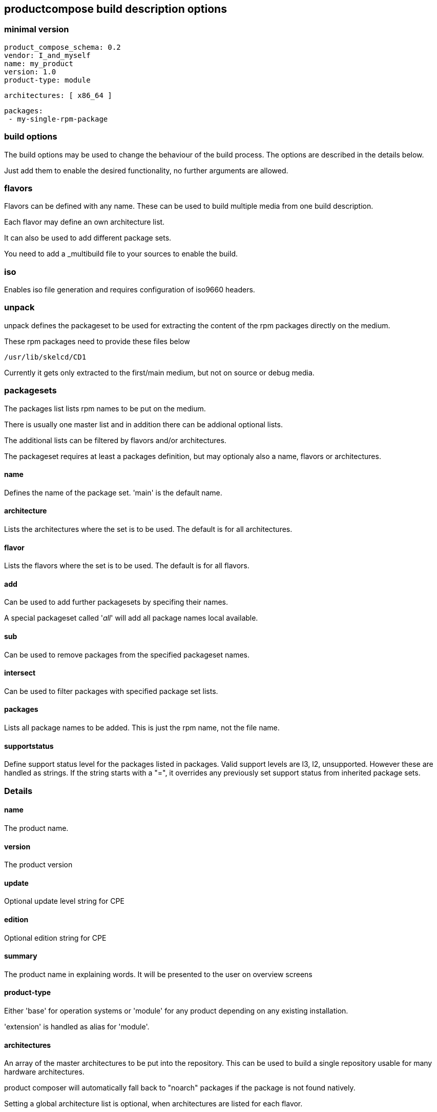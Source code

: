 
== productcompose build description options

=== minimal version

 product_compose_schema: 0.2
 vendor: I_and_myself
 name: my_product
 version: 1.0
 product-type: module

 architectures: [ x86_64 ]

 packages:
  - my-single-rpm-package

=== build options

The build options may be used to change the behaviour of the build
process. The options are described in the details below.

Just add them to enable the desired functionality, no further
arguments are allowed.

=== flavors

Flavors can be defined with any name. These can be
used to build multiple media from one build description.

Each flavor may define an own architecture list.

It can also be used to add different package sets.

You need to add a _multibuild file to your sources
to enable the build.

=== iso

Enables iso file generation and requires configuration of
iso9660 headers.

=== unpack

unpack defines the packageset to be used for extracting
the content of the rpm packages directly on the medium.

These rpm packages need to provide these files below

 /usr/lib/skelcd/CD1

Currently it gets only extracted to the first/main medium,
but not on source or debug media.

=== packagesets

The packages list lists rpm names to be put on the medium.

There is usually one master list and in addition there
can be addional optional lists.

The additional lists can be filtered by flavors and/or
architectures.

The packageset requires at least a packages definition,
but may optionaly also a name, flavors or architectures.

==== name

Defines the name of the package set. 'main' is the default
name.

==== architecture

Lists the architectures where the set is to be used. The
default is for all architectures.

==== flavor

Lists the flavors where the set is to be used. The
default is for all flavors.

==== add

Can be used to add further packagesets by specifing
their names.

A special packageset called '__all__' will add all
package names local available.

==== sub

Can be used to remove packages from the specified
packageset names.

==== intersect

Can be used to filter packages with specified package
set lists.

==== packages

Lists all package names to be added. This is just the rpm
name, not the file name.

==== supportstatus

Define support status level for the packages listed in
packages. Valid support levels are l3, l2, unsupported.
However these are handled as strings. If the string starts
with a "=", it overrides any previously set support status
from inherited package sets.


=== Details

==== name

The product name.

==== version

The product version

==== update

Optional update level string for CPE

==== edition

Optional edition string for CPE

==== summary

The product name in explaining words. It will be presented to the
user on overview screens

==== product-type

Either 'base' for operation systems or 'module' for any product
depending on any existing installation.

'extension' is handled as alias for 'module'.

==== architectures

An array of the master architectures to be put into the repository.
This can be used to build a single repository usable for many
hardware architectures.

product composer will automatically fall back to "noarch" packages
if the package is not found natively.

Setting a global architecture list is optional, when architectures
are listed for each flavor.

==== bcntsynctag

Optionaly defines a bcntsynctag for OBS. OBS will sync the build
counter over all packages in same repository and architecture
according to this tag.

==== milestone

Optionaly defines a milestone which will be used by OBS at release
time. This can be used to turn candidate builds into a Beta1 for
example

==== build_options

===== take_all_available_versions

By default only "the best" version of each rpm is taken.
Use this switch to put all candidates on the medium.
For example for maintenance repositories.

===== OBS_unordered_product_repos

OBS is by default filtering rpm packages based on the repository
path layering.

This switch can be used to disable this behaviour in cases where
a binary from a lower priorisated repository should be used.

This can increase the amount of required binaries a lot when
dealing with deep path lists.

===== ignore_missing_packages

Missing packages lead by default to a build failure.
Use this switch to continue. The missing packages are
still listed in the build log.

===== hide_flavor_in_product_directory_name

The flavor name is by default part of the directory
name of the build result. This can be disabled,
when each flavor has a different arch list. Otherwise
conflicts can happen.

===== add_slsa_provenance

Add slsa provenance files for each rpm if available

===== abort_on_empty_updateinfo

Existing updateinfo.xml are scanned by default and reduced to
the available package binaries. In case none are found the
update is skipped. Enableing this option leads to a build failure
instead.

===== skip_updateinfos

No updateinfo meta information is added to the media.
This might be required when not using take_all_available_versions,
but building on a former released code base.

===== updateinfo_packages_only

Build a pure update repository. Skipping all matching rpms
which are not referenced via an updateinfo.

===== base_skip_packages

Controls whether packages should be copied in the `/install` directory
when using base iso images.

Enabling this would result in a simply repacked base image, without
any package copied there.

==== iso

===== publisher

For setting the iso9660 PUBLISHER header

===== vendor_id

For setting the iso9660 VENDOR_ID header

===== tree

Can be set to "drop" for creating only the iso files.

===== base

Can be used to copy the result into a pre generated iso file.
product-composer itself is not creating bootable iso images,
aka installer images. But it can used for example to use iso
images with the agama-installer where it copies the main tree
inside.

When defining a base iso name, it is expected that:
 * the image gets provided via an rpm called baseiso-NAME
 * the image is available in the /usr/libexec/base-isos directory
   with the given NAME prefix.

product-composer will add the main product tree into /install
directory of this media. The build result will be a single
iso file name with the product name and a .install.iso suffix.

Only a single repository per product is usable. In case source
or debug rpm's need to be added, they need to be part of the
main repository.

==== installcheck

Runs a repository closure test for each architecture. This will
report any missing dependencies and abort.

===== ignore_errors

For reporting the dependency errors, but ignoring them.

==== debug

Configure the handling of debuginfo and debugsource rpms.
Use either

  debug: include

to include them or

  debug: drop

to drop all debug packages or

  debug: split

to create a seperate medium mwith -Debug suffix.

Missing debug packages will always be ignored.

This default setting may get specified per flavor.

==== packages

The package list. It can contain either simple name or it can
be extended by a >, >=, =, <, <= operator to specify a
specific version constraint.

The syntax for the version is rpm like

 [EPOCH:]VERSION[-RELEASE]

A missing epoch means epoch zero. If the release is missing, it
matches any release.

The package list can be valid globally or limited to specific flavors
or architectures.

==== product_compose_schema

Defines the level of the yaml syntax.
Please expect incompatible changes at any time atm.

This will be used to provide backward compability once
we stabilized.

==== product_directory_name

Can be used to specify a directory or medium name manually.
The default is "name-version".

The directory name will always be suffixed by the architecture
and build number.

==== source

Configure the handling of src or nosrc rpms for the picked binaries.
Use either

  source: include

to include all source packages or

  source: drop

to drop all source packages or

  source: split

to create a seperate medium with -Source suffix.

A missing source package leads to a build failure unless
the ignore_missing_packages built option is used.

This default setting may get specified per flavor.

==== repodata

Write architecture specific repository meta data into the architecture
specific sub directories. This way a client needs to process less
data. The disadvantage is that different URL's need to be handled
per architecture.

  repodata: split

It is also possible to have a main repodata including all architectures
in addition to the architecture splitted ones.

  repodata: all

In absence of the repodata element only the main repodata is created
and includes all architectures.

This may get specified per flavor.

==== vendor

Defines the company responsible for the content. Can be for example
openSUSE or SUSE. It is used by the install stack.

==== set_updateinfo_from

Can be set to replace the "from" attribute in updateinfo.xml files with a fixed value.
This is shown as patch provider by zypp stack. Otherwise the value stays, OBS is setting
the packager from _patchinfo file here by default.

==== set_updateinfo_id_prefix

Sets a fixed prefix to all id's of included updateinfo data. It is not adding again
if the prefix exists already.

This can be used to have a common identifier for an update for many products, but
still being able to identify the filtering for a specific product.

==== block_updates_under_embargo

The current default is to include maintenance updates under embargo. This option can
be set to abort when an embargo date is in future.

